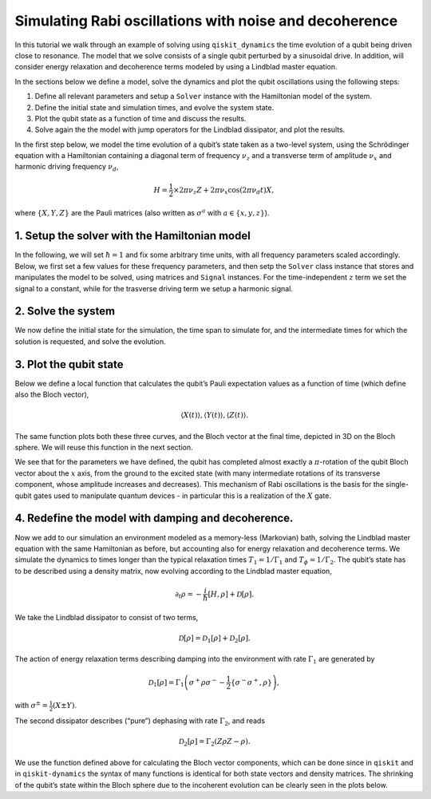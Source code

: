 Simulating Rabi oscillations with noise and decoherence
=======================================================

In this tutorial we walk through an example of solving using
``qiskit_dynamics`` the time evolution of a qubit being driven close to
resonance. The model that we solve consists of a single qubit perturbed
by a sinusoidal drive. In addition, will consider energy relaxation and
decoherence terms modeled by using a Lindblad master equation.

In the sections below we define a model, solve the dynamics and plot the
qubit oscillations using the following steps:

1. Define all relevant parameters and setup a ``Solver`` instance with the Hamiltonian model of
   the system.
2. Define the initial state and simulation times, and evolve the system state.
3. Plot the qubit state as a function of time and discuss the results.
4. Solve again the the model with jump operators for the Lindblad dissipator, and plot the results.

In the first step below, we model the time evolution of a qubit’s state
taken as a two-level system, using the Schrödinger equation with a
Hamiltonian containing a diagonal term of frequency :math:`\nu_z` and a
transverse term of amplitude :math:`\nu_x` and harmonic driving
frequency :math:`\nu_d`,

.. math:: H = \frac{1}{2} \times 2 \pi \nu_z {Z} + 2 \pi \nu_x \cos(2 \pi \nu_d t){X},

where :math:`\{X,Y,Z\}` are the Pauli matrices (also written as
:math:`\sigma^a` with :math:`a\in\{x,y,z\}`).

1. Setup the solver with the Hamiltonian model
----------------------------------------------

In the following, we will set :math:`\hbar=1` and fix some arbitrary
time units, with all frequency parameters scaled accordingly. Below, we
first set a few values for these frequency parameters, and then setp the
``Solver`` class instance that stores and manipulates the model to be
solved, using matrices and ``Signal`` instances. For the
time-independent :math:`z` term we set the signal to a constant, while
for the trasverse driving term we setup a harmonic signal.

.. jupyter-execute::
    :hide-code:

    import warnings
    warnings.filterwarnings('ignore', message='', category=Warning, module='', lineno=0, append=False)


.. jupyter-execute::

    import numpy as np
    from qiskit.quantum_info import Operator
    from qiskit_dynamics import Solver, Signal


    nu_z = 10.
    nu_x = 1.
    nu_d = 9.98  # Almost on resonance with the Hamiltonian's energy levels difference, nu_z

    X = Operator.from_label('X')
    Y = Operator.from_label('Y')
    Z = Operator.from_label('Z')
    s_p = X + 1j * Y

    solver = Solver(static_hamiltonian=.5 * 2 * np.pi * nu_z * Z,
                    hamiltonian_operators = [2 * np.pi * nu_x * X],
                    hamiltonian_signals = [Signal(envelope=1., carrier_freq=nu_d)])

2. Solve the system
-------------------

We now define the initial state for the simulation, the time span to
simulate for, and the intermediate times for which the solution is
requested, and solve the evolution.

.. jupyter-execute::

    from qiskit.quantum_info.states import Statevector
    from qiskit.quantum_info import DensityMatrix

    t_final = .5 / nu_x
    tau = .005

    y0 = Statevector([1., 0.])

    n_steps = int(np.ceil(t_final / tau)) + 1
    t_eval = np.linspace(0., t_final, n_steps)

    sol = solver.solve(t_span = [0., t_final], y0 = y0, t_eval = t_eval)

3. Plot the qubit state
-----------------------

Below we define a local function that calculates the qubit’s Pauli
expectation values as a function of time (which define also the Bloch
vector),

.. math:: \langle X(t)\rangle, \langle Y(t)\rangle, \langle Z(t)\rangle.

The same function plots both these three curves, and the Bloch vector at
the final time, depicted in 3D on the Bloch sphere. We will reuse this
function in the next section.

We see that for the parameters we have defined, the qubit has completed
almost exactly a :math:`\pi`-rotation of the qubit Bloch vector about
the :math:`x` axis, from the ground to the excited state (with many
intermediate rotations of its transverse component, whose amplitude
increases and decreases). This mechanism of Rabi oscillations is the
basis for the single-qubit gates used to manipulate quantum devices - in
particular this is a realization of the :math:`X` gate.

.. jupyter-execute::

    from qiskit.visualization import plot_bloch_vector
    import matplotlib.pyplot as plt
    %matplotlib inline

    fontsize = 16

    def plot_qubit_dynamics(sol, t_eval, X, Y, Z):
        n_times = len(sol.y)
        x_data = np.zeros((n_times,))
        y_data = np.zeros((n_times,))
        z_data = np.zeros((n_times,))

        for t_i, sol_t in enumerate(sol.y):
            x_data[t_i] = sol_t.expectation_value(X).real
            y_data[t_i] = sol_t.expectation_value(Y).real
            z_data[t_i] = sol_t.expectation_value(Z).real

        _, ax = plt.subplots(figsize = (10, 6))
        plt.rcParams.update({'font.size': fontsize})
        plt.plot(t_eval, x_data, label = '$\\langle X \\rangle$')
        plt.plot(t_eval, y_data, label = '$\\langle Y \\rangle$')
        plt.plot(t_eval, z_data, label = '$\\langle Z \\rangle$')
        plt.legend(fontsize = fontsize)
        ax.set_xlabel('$t$', fontsize = fontsize)
        ax.set_title('Bloch vector vs. $t$', fontsize = fontsize)
        plt.show()

        display(plot_bloch_vector([x_data[-1], y_data[-1], z_data[-1]],
                                  f'Bloch vector at $t = {t_eval[-1]}$'))

    plot_qubit_dynamics(sol, t_eval, X, Y, Z)

4. Redefine the model with damping and decoherence.
---------------------------------------------------

Now we add to our simulation an environment modeled as a memory-less
(Markovian) bath, solving the Lindblad master equation with the same
Hamiltonian as before, but accounting also for energy relaxation and
decoherence terms. We simulate the dynamics to times longer than the
typical relaxation times :math:`T_1=1/\Gamma_1` and
:math:`T_{\phi}=1/\Gamma_2`. The qubit’s state has to be described using
a density matrix, now evolving according to the Lindblad master
equation,

.. math:: \partial_t\rho = -\frac{i}{\hbar} \left[H,\rho\right] + \mathcal{D}[\rho].

We take the Lindblad dissipator to consist of two terms,

.. math:: \mathcal{D}[\rho] = \mathcal{D}_1[\rho] + \mathcal{D}_2[\rho].

The action of energy relaxation terms describing damping into the
environment with rate :math:`\Gamma_1` are generated by

.. math:: \mathcal{D}_1[\rho] = \Gamma_1\left(\sigma^+ \rho\sigma^- - \frac{1}{2} \{\sigma^- \sigma^+,\rho\}\right),

with :math:`\sigma^{\pm}= \frac{1}{2}\left(X\pm Y\right)`.

The second dissipator describes (“pure”) dephasing with rate
:math:`\Gamma_2`, and reads

.. math:: \mathcal{D}_2[\rho] = \Gamma_2\left(Z \rho Z - \rho\right).

We use the function defined above for calculating the Bloch vector
components, which can be done since in ``qiskit`` and in
``qiskit-dynamics`` the syntax of many functions is identical for both
state vectors and density matrices. The shrinking of the qubit’s state
within the Bloch sphere due to the incoherent evolution can be clearly
seen in the plots below.

.. jupyter-execute::

    Gamma_1 = .3
    Gamma_2 = .2

    t_final = 1.5 / max(Gamma_1, Gamma_2)

    y0 = DensityMatrix.from_label('0')
    solver = Solver(static_hamiltonian=.5 * 2 * np.pi * nu_z * Z,
                    hamiltonian_operators=[.5 * 2 * np.pi * nu_x * X],
                    hamiltonian_signals = [Signal(envelope=1.,
                                                  carrier_freq=nu_d)],
                    static_dissipators = [np.sqrt(Gamma_1) * s_p, np.sqrt(Gamma_2) * Z])

    n_steps = int(np.ceil(t_final / tau)) + 1
    t_eval = np.linspace(0., t_final, n_steps)

    sol = solver.solve(t_span = [0., t_final], y0 = y0, t_eval = t_eval)

    plot_qubit_dynamics(sol, t_eval, X, Y, Z)
